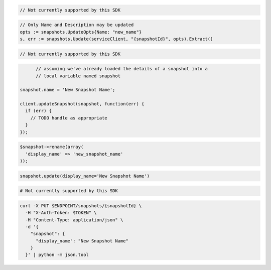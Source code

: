 .. code-block:: csharp

  // Not currently supported by this SDK

.. code-block:: go

  // Only Name and Description may be updated
  opts := snapshots.UpdateOpts{Name: "new_name"}
  s, err := snapshots.Update(serviceClient, "{snapshotId}", opts).Extract()

.. code-block:: java

  // Not currently supported by this SDK

.. code-block:: javascript

	// assuming we've already loaded the details of a snapshot into a
	// local variable named snapshot

  snapshot.name = 'New Snapshot Name';

  client.updateSnapshot(snapshot, function(err) {
    if (err) {
      // TODO handle as appropriate
    }
  });

.. code-block:: php

  $snapshot->rename(array(
    'display_name' => 'new_snapshot_name'
  ));

.. code-block:: python

  snapshot.update(display_name='New Snapshot Name')

.. code-block:: ruby

  # Not currently supported by this SDK

.. code-block:: sh

  curl -X PUT $ENDPOINT/snapshots/{snapshotId} \
    -H "X-Auth-Token: $TOKEN" \
    -H "Content-Type: application/json" \
    -d '{
      "snapshot": {
        "display_name": "New Snapshot Name"
      }
    }' | python -m json.tool
